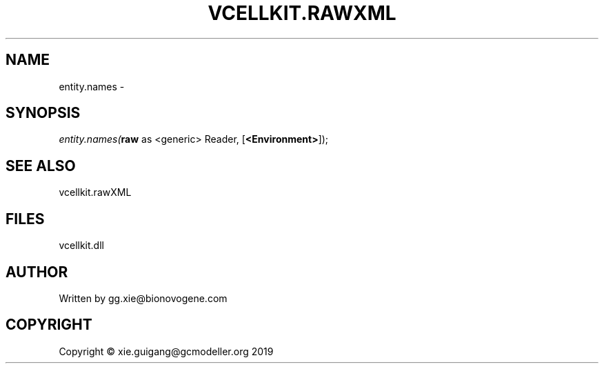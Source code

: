 .\" man page create by R# package system.
.TH VCELLKIT.RAWXML 4 2020-04-28 "entity.names" "entity.names"
.SH NAME
entity.names \- 
.SH SYNOPSIS
\fIentity.names(\fBraw\fR as <generic> Reader, 
..., 
[\fB<Environment>\fR]);\fR
.SH SEE ALSO
vcellkit.rawXML
.SH FILES
.PP
vcellkit.dll
.PP
.SH AUTHOR
Written by gg.xie@bionovogene.com
.SH COPYRIGHT
Copyright © xie.guigang@gcmodeller.org 2019
